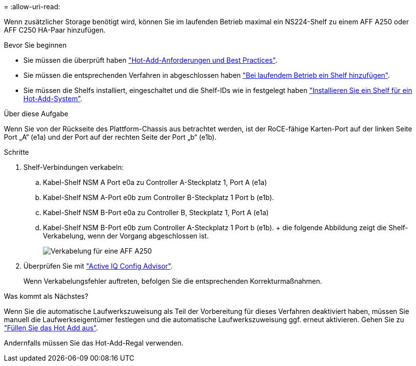 = 
:allow-uri-read: 


Wenn zusätzlicher Storage benötigt wird, können Sie im laufenden Betrieb maximal ein NS224-Shelf zu einem AFF A250 oder AFF C250 HA-Paar hinzufügen.

.Bevor Sie beginnen
* Sie müssen die überprüft haben link:requirements-hot-add-shelf.html["Hot-Add-Anforderungen und Best Practices"].
* Sie müssen die entsprechenden Verfahren in abgeschlossen haben link:prepare-hot-add-shelf.html["Bei laufendem Betrieb ein Shelf hinzufügen"].
* Sie müssen die Shelfs installiert, eingeschaltet und die Shelf-IDs wie in festgelegt haben link:prepare-hot-add-shelf.html["Installieren Sie ein Shelf für ein Hot-Add-System"].


.Über diese Aufgabe
Wenn Sie von der Rückseite des Plattform-Chassis aus betrachtet werden, ist der RoCE-fähige Karten-Port auf der linken Seite Port „A“ (e1a) und der Port auf der rechten Seite der Port „b“ (e1b).

.Schritte
. Shelf-Verbindungen verkabeln:
+
.. Kabel-Shelf NSM A Port e0a zu Controller A-Steckplatz 1, Port A (e1a)
.. Kabel-Shelf NSM A-Port e0b zum Controller B-Steckplatz 1 Port b (e1b).
.. Kabel-Shelf NSM B-Port e0a zu Controller B, Steckplatz 1, Port A (e1a)
.. Kabel-Shelf NSM B-Port e0b zum Controller A-Steckplatz 1 Port b (e1b). + die folgende Abbildung zeigt die Shelf-Verkabelung, wenn der Vorgang abgeschlossen ist.
+
image::../media/drw_ns224_a250_c250_f500f_1shelf_ieops-1824.svg[Verkabelung für eine AFF A250]



. Überprüfen Sie mit https://mysupport.netapp.com/site/tools/tool-eula/activeiq-configadvisor["Active IQ Config Advisor"^].
+
Wenn Verkabelungsfehler auftreten, befolgen Sie die entsprechenden Korrekturmaßnahmen.



.Was kommt als Nächstes?
Wenn Sie die automatische Laufwerkszuweisung als Teil der Vorbereitung für dieses Verfahren deaktiviert haben, müssen Sie manuell die Laufwerkseigentümer festlegen und die automatische Laufwerkszuweisung ggf. erneut aktivieren. Gehen Sie zu link:complete-hot-add-shelf.html["Füllen Sie das Hot Add aus"].

Andernfalls müssen Sie das Hot-Add-Regal verwenden.

